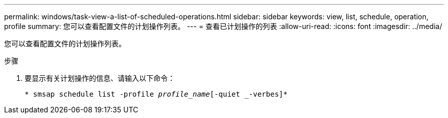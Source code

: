 ---
permalink: windows/task-view-a-list-of-scheduled-operations.html 
sidebar: sidebar 
keywords: view, list, schedule, operation, profile 
summary: 您可以查看配置文件的计划操作列表。 
---
= 查看已计划操作的列表
:allow-uri-read: 
:icons: font
:imagesdir: ../media/


[role="lead"]
您可以查看配置文件的计划操作列表。

.步骤
. 要显示有关计划操作的信息、请输入以下命令：
+
`* smsap schedule list -profile _profile_name_[-quiet _-verbes]*`


